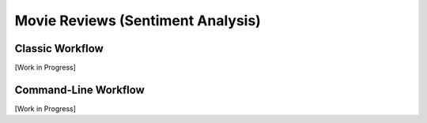 .. _movie-reviews:

**********************************
Movie Reviews (Sentiment Analysis)
**********************************


Classic Workflow
================

[Work in Progress]


Command-Line Workflow
=====================

[Work in Progress]